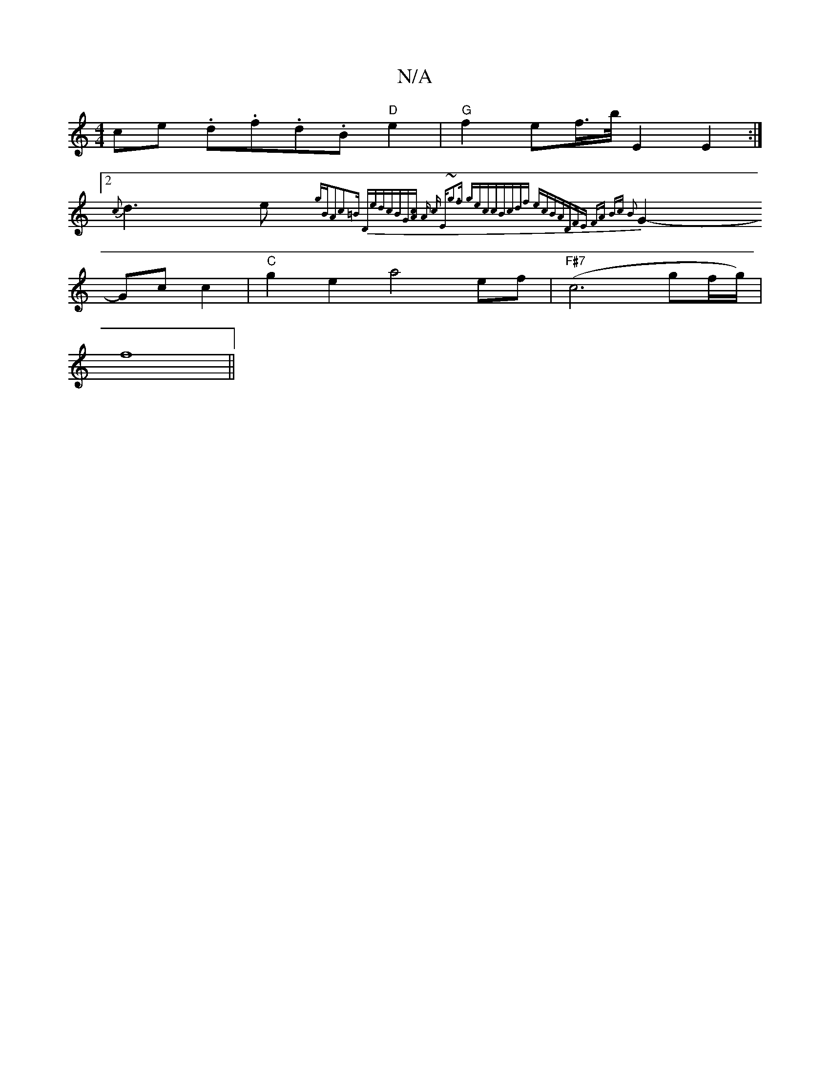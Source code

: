 X:1
T:N/A
M:4/4
R:N/A
K:Cmajor
ce .d.f.d.B"D"e2|"G"f2ef/>b/ E2 E2 :|
[2 {c}d3e {gBA2)|c2 z=B "D"ed{cBG^][Ac] | A c "Esslo7"~g3f gecc|Bcdf ecBA|"D"FE FA Bc B2 |
G2- Gc c2 | "C" g2 e2 a4 ef | "F#7" (c6 gf/g/) |
f8||

|:CFDG F2:|
|:CG